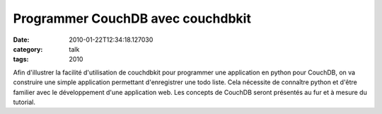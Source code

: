 Programmer CouchDB avec couchdbkit
##################################
:date: 2010-01-22T12:34:18.127030
:category: talk
:tags: 2010

Afin d'illustrer la facilité d'utilisation de couchdbkit pour programmer une application en python pour CouchDB, on va construire une simple application permettant d'enregistrer une todo liste. Cela nécessite de connaître python et d'être familier avec le développement d'une application web. Les concepts de CouchDB seront présentés au fur et à mesure du tutorial.

